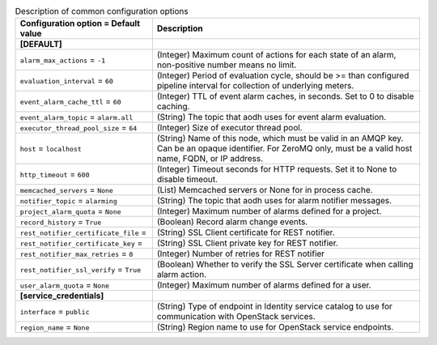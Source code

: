 ..
    Warning: Do not edit this file. It is automatically generated from the
    software project's code and your changes will be overwritten.

    The tool to generate this file lives in openstack-doc-tools repository.

    Please make any changes needed in the code, then run the
    autogenerate-config-doc tool from the openstack-doc-tools repository, or
    ask for help on the documentation mailing list, IRC channel or meeting.

.. _aodh-common:

.. list-table:: Description of common configuration options
   :header-rows: 1
   :class: config-ref-table

   * - Configuration option = Default value
     - Description
   * - **[DEFAULT]**
     -
   * - ``alarm_max_actions`` = ``-1``
     - (Integer) Maximum count of actions for each state of an alarm, non-positive number means no limit.
   * - ``evaluation_interval`` = ``60``
     - (Integer) Period of evaluation cycle, should be >= than configured pipeline interval for collection of underlying meters.
   * - ``event_alarm_cache_ttl`` = ``60``
     - (Integer) TTL of event alarm caches, in seconds. Set to 0 to disable caching.
   * - ``event_alarm_topic`` = ``alarm.all``
     - (String) The topic that aodh uses for event alarm evaluation.
   * - ``executor_thread_pool_size`` = ``64``
     - (Integer) Size of executor thread pool.
   * - ``host`` = ``localhost``
     - (String) Name of this node, which must be valid in an AMQP key. Can be an opaque identifier. For ZeroMQ only, must be a valid host name, FQDN, or IP address.
   * - ``http_timeout`` = ``600``
     - (Integer) Timeout seconds for HTTP requests. Set it to None to disable timeout.
   * - ``memcached_servers`` = ``None``
     - (List) Memcached servers or None for in process cache.
   * - ``notifier_topic`` = ``alarming``
     - (String) The topic that aodh uses for alarm notifier messages.
   * - ``project_alarm_quota`` = ``None``
     - (Integer) Maximum number of alarms defined for a project.
   * - ``record_history`` = ``True``
     - (Boolean) Record alarm change events.
   * - ``rest_notifier_certificate_file`` =
     - (String) SSL Client certificate for REST notifier.
   * - ``rest_notifier_certificate_key`` =
     - (String) SSL Client private key for REST notifier.
   * - ``rest_notifier_max_retries`` = ``0``
     - (Integer) Number of retries for REST notifier
   * - ``rest_notifier_ssl_verify`` = ``True``
     - (Boolean) Whether to verify the SSL Server certificate when calling alarm action.
   * - ``user_alarm_quota`` = ``None``
     - (Integer) Maximum number of alarms defined for a user.
   * - **[service_credentials]**
     -
   * - ``interface`` = ``public``
     - (String) Type of endpoint in Identity service catalog to use for communication with OpenStack services.
   * - ``region_name`` = ``None``
     - (String) Region name to use for OpenStack service endpoints.
